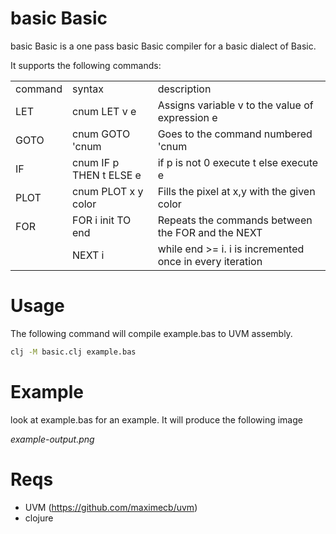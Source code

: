 * basic Basic
basic Basic is a one pass basic Basic compiler for a basic dialect of Basic.

It supports the following commands:

| command | syntax                  | description                                              |
| LET     | cnum LET v e            | Assigns variable v to the value of expression e          |
| GOTO    | cnum GOTO 'cnum         | Goes to the command numbered 'cnum                       |
| IF      | cnum IF p THEN t ELSE e | if p is not 0 execute t else execute e                   |
| PLOT    | cnum PLOT x y color     | Fills the pixel at x,y with the given color              |
| FOR     | FOR i init TO end       | Repeats the commands between the FOR and the NEXT        |
|         | NEXT i                  | while end >= i. i is incremented once in every iteration |

* Usage
The following command will compile example.bas to UVM assembly.
#+begin_src bash
clj -M basic.clj example.bas
#+end_src

* Example
look at example.bas for an example. It will produce the following image

[[example-output.png]]


* Reqs
+ UVM (https://github.com/maximecb/uvm)
+ clojure
